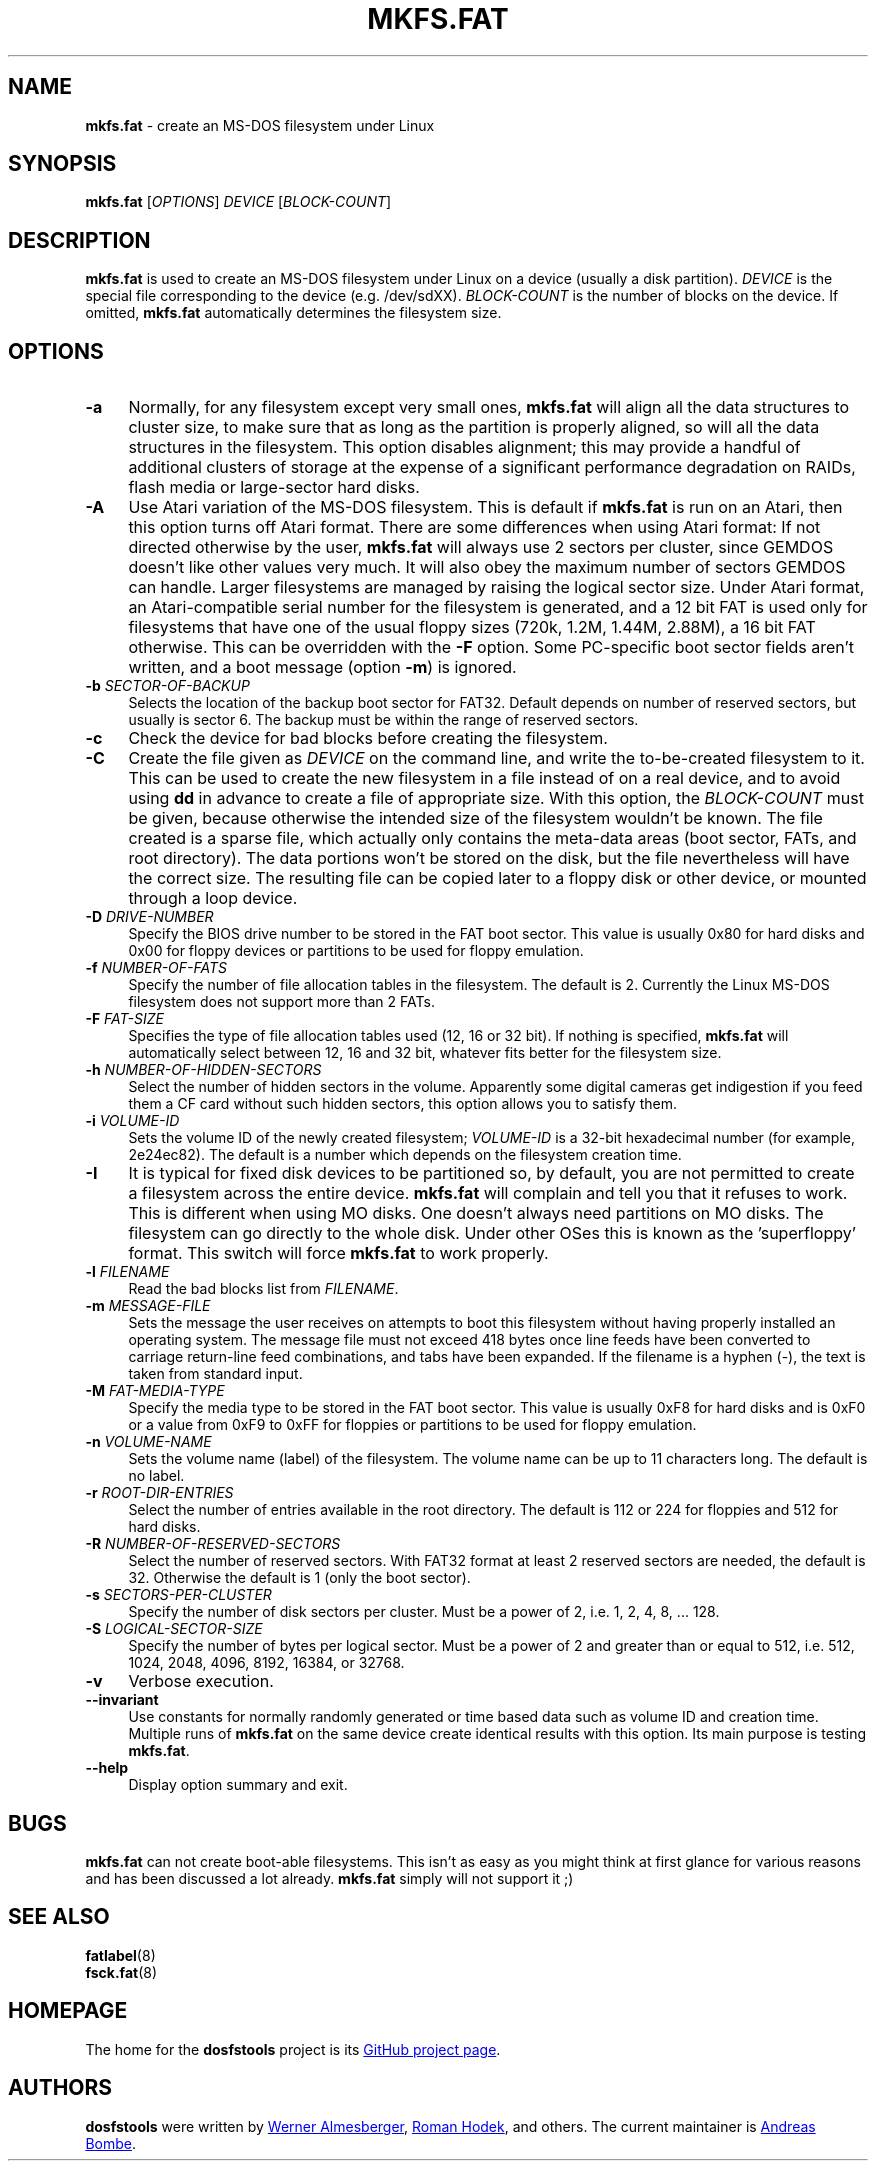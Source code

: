 .\" mkfs.fat.8 - manpage for fs.fatck
.\"
.\" Copyright (C) 2006-2014 Daniel Baumann <daniel@debian.org>
.\"
.\" This program is free software: you can redistribute it and/or modify
.\" it under the terms of the GNU General Public License as published by
.\" the Free Software Foundation, either version 3 of the License, or
.\" (at your option) any later version.
.\"
.\" This program is distributed in the hope that it will be useful,
.\" but WITHOUT ANY WARRANTY; without even the implied warranty of
.\" MERCHANTABILITY or FITNESS FOR A PARTICULAR PURPOSE. See the
.\" GNU General Public License for more details.
.\"
.\" You should have received a copy of the GNU General Public License
.\" along with this program. If not, see <http://www.gnu.org/licenses/>.
.\"
.\" The complete text of the GNU General Public License
.\" can be found in /usr/share/common-licenses/GPL-3 file.
.\"
.\"
.TH MKFS.FAT 8 2014\-11\-12 3.0.27 "dosfstools"
.SH NAME
\fBmkfs.fat\fR \- create an MS-DOS filesystem under Linux
.\" ----------------------------------------------------------------------------
.SH SYNOPSIS
\fBmkfs.fat\fR [\fIOPTIONS\fR] \fIDEVICE\fR [\fIBLOCK-COUNT\fR]
.\" ----------------------------------------------------------------------------
.SH DESCRIPTION
\fBmkfs.fat\fR is used to create an MS-DOS filesystem under Linux on a device
(usually a disk partition).
\fIDEVICE\fR is the special file corresponding to the device (e.g. /dev/sdXX).
\fIBLOCK-COUNT\fR is the number of blocks on the device.
If omitted, \fBmkfs.fat\fR automatically determines the filesystem size.
.\" ----------------------------------------------------------------------------
.SH OPTIONS
.IP "\fB\-a\fR" 4
Normally, for any filesystem except very small ones, \fBmkfs.fat\fR will align
all the data structures to cluster size, to make sure that as long as the
partition is properly aligned, so will all the data structures in the
filesystem.
This option disables alignment; this may provide a handful of additional
clusters of storage at the expense of a significant performance degradation on
RAIDs, flash media or large-sector hard disks.
.IP "\fB \-A\fR" 4
Use Atari variation of the MS-DOS filesystem.
This is default if \fBmkfs.fat\fR is run on an Atari, then this option turns off
Atari format.
There are some differences when using Atari format:
If not directed otherwise by the user, \fBmkfs.fat\fR will always use 2 sectors
per cluster, since GEMDOS doesn't like other values very much.
It will also obey the maximum number of sectors GEMDOS can handle.
Larger filesystems are managed by raising the logical sector size.
Under Atari format, an Atari-compatible serial number for the filesystem is
generated, and a 12 bit FAT is used only for filesystems that have one of the
usual floppy sizes (720k, 1.2M, 1.44M, 2.88M), a 16 bit FAT otherwise.
This can be overridden with the \fB\-F\fR option.
Some PC-specific boot sector fields aren't written, and a boot message (option
\fB\-m\fR) is ignored.
.IP "\fB\-b\fR \fISECTOR-OF-BACKUP\fR" 4
Selects the location of the backup boot sector for FAT32.
Default depends on number of reserved sectors, but usually is sector 6.
The backup must be within the range of reserved sectors.
.IP "\fB\-c" 4
Check the device for bad blocks before creating the filesystem.
.IP "\fB\-C\fR" 4
Create the file given as \fIDEVICE\fR on the command line, and write the
to-be-created filesystem to it.
This can be used to create the new filesystem in a file instead of on a real
device, and to avoid using \fBdd\fR in advance to create a file of appropriate
size.
With this option, the \fIBLOCK-COUNT\fR must be given, because otherwise the
intended size of the filesystem wouldn't be known.
The file created is a sparse file, which actually only contains the meta-data
areas (boot sector, FATs, and root directory).
The data portions won't be stored on the disk, but the file nevertheless will
have the correct size.
The resulting file can be copied later to a floppy disk or other device, or
mounted through a loop device.
.IP "\fB\-D\fR \fIDRIVE-NUMBER\fR" 4
Specify the BIOS drive number to be stored in the FAT boot sector.
This value is usually 0x80 for hard disks and 0x00 for floppy devices or
partitions to be used for floppy emulation.
.IP "\fB\-f\fR \fINUMBER-OF-FATS\fR" 4
Specify the number of file allocation tables in the filesystem.
The default is 2.
Currently the Linux MS-DOS filesystem does not support more than 2 FATs.
.IP "\fB\-F\fR \fIFAT-SIZE\fR" 4
Specifies the type of file allocation tables used (12, 16 or 32 bit).
If nothing is specified, \fBmkfs.fat\fR will automatically select between 12, 16
and 32 bit, whatever fits better for the filesystem size.
.IP "\fB\-h\fR \fINUMBER-OF-HIDDEN-SECTORS\fR" 4
Select the number of hidden sectors in the volume.
Apparently some digital cameras get indigestion if you feed them a CF card
without such hidden sectors, this option allows you to satisfy them.
.IP "\fB\-i\fR \fIVOLUME-ID\fR" 4
Sets the volume ID of the newly created filesystem; \fIVOLUME-ID\fR is a 32-bit
hexadecimal number (for example, 2e24ec82).
The default is a number which depends on the filesystem creation time.
.IP "\fB\-I\fR" 4
It is typical for fixed disk devices to be partitioned so, by default, you are
not permitted to create a filesystem across the entire device.
\fBmkfs.fat\fR will complain and tell you that it refuses to work.
This is different when using MO disks.
One doesn't always need partitions on MO disks.
The filesystem can go directly to the whole disk.
Under other OSes this is known as the 'superfloppy' format.
This switch will force \fBmkfs.fat\fR to work properly.
.IP "\fB\-l\fR \fIFILENAME\fR" 4
Read the bad blocks list from \fIFILENAME\fR.
.IP "\fB\-m\fR \fIMESSAGE-FILE\fR" 4
Sets the message the user receives on attempts to boot this filesystem without
having properly installed an operating system.
The message file must not exceed 418 bytes once line feeds have been converted
to carriage return-line feed combinations, and tabs have been expanded.
If the filename is a hyphen (-), the text is taken from standard input.
.IP "\fB\-M\fR \fIFAT-MEDIA-TYPE\fR" 4
Specify the media type to be stored in the FAT boot sector.
This value is usually 0xF8 for hard disks and is 0xF0 or a value from 0xF9 to
0xFF for floppies or partitions to be used for floppy emulation.
.IP "\fB\-n\fR \fIVOLUME-NAME\fR" 4
Sets the volume name (label) of the filesystem.
The volume name can be up to 11 characters long.
The default is no label.
.IP "\fB\-r\fR \fIROOT-DIR-ENTRIES\fR" 4
Select the number of entries available in the root directory.
The default is 112 or 224 for floppies and 512 for hard disks.
.IP "\fB\-R\fR \fINUMBER-OF-RESERVED-SECTORS\fR" 4
Select the number of reserved sectors.
With FAT32 format at least 2 reserved sectors are needed, the default is 32.
Otherwise the default is 1 (only the boot sector).
.IP "\fB\-s\fR \fISECTORS-PER-CLUSTER\fR" 4
Specify the number of disk sectors per cluster.
Must be a power of 2, i.e. 1, 2, 4, 8, ... 128.
.IP "\fB\-S\fR \fILOGICAL-SECTOR-SIZE\fR" 4
Specify the number of bytes per logical sector.
Must be a power of 2 and greater than or equal to 512, i.e. 512, 1024, 2048,
4096, 8192, 16384, or 32768.
.IP "\fB\-v\fR" 4
Verbose execution.
.IP "\fB\-\-invariant\fR" 4
Use constants for normally randomly generated or time based data such as
volume ID and creation time.
Multiple runs of \fBmkfs.fat\fR on the same device create identical results
with this option.
Its main purpose is testing \fBmkfs.fat\fR.
.IP "\fB\-\-help\fR" 4
Display option summary and exit.
.\" ----------------------------------------------------------------------------
.SH BUGS
\fBmkfs.fat\fR can not create boot-able filesystems.
This isn't as easy as you might think at first glance for various reasons and
has been discussed a lot already.
\fBmkfs.fat\fR simply will not support it ;)
.\" ----------------------------------------------------------------------------
.SH SEE ALSO
\fBfatlabel\fR(8)
.br
\fBfsck.fat\fR(8)
.\" ----------------------------------------------------------------------------
.SH HOMEPAGE
The home for the \fBdosfstools\fR project is its
.UR https://github.com/dosfstools/dosfstools
GitHub project page
.UE .
.\" ----------------------------------------------------------------------------
.SH AUTHORS
\fBdosfstools\fR were written by
.MT werner.almesberger@\:lrc.di.epfl.ch
Werner Almesberger
.ME ,
.MT Roman.Hodek@\:informatik.\:uni-erlangen.de
Roman Hodek
.ME ,
and others.
The current maintainer is
.MT aeb@\:debian.org
Andreas Bombe
.ME .
